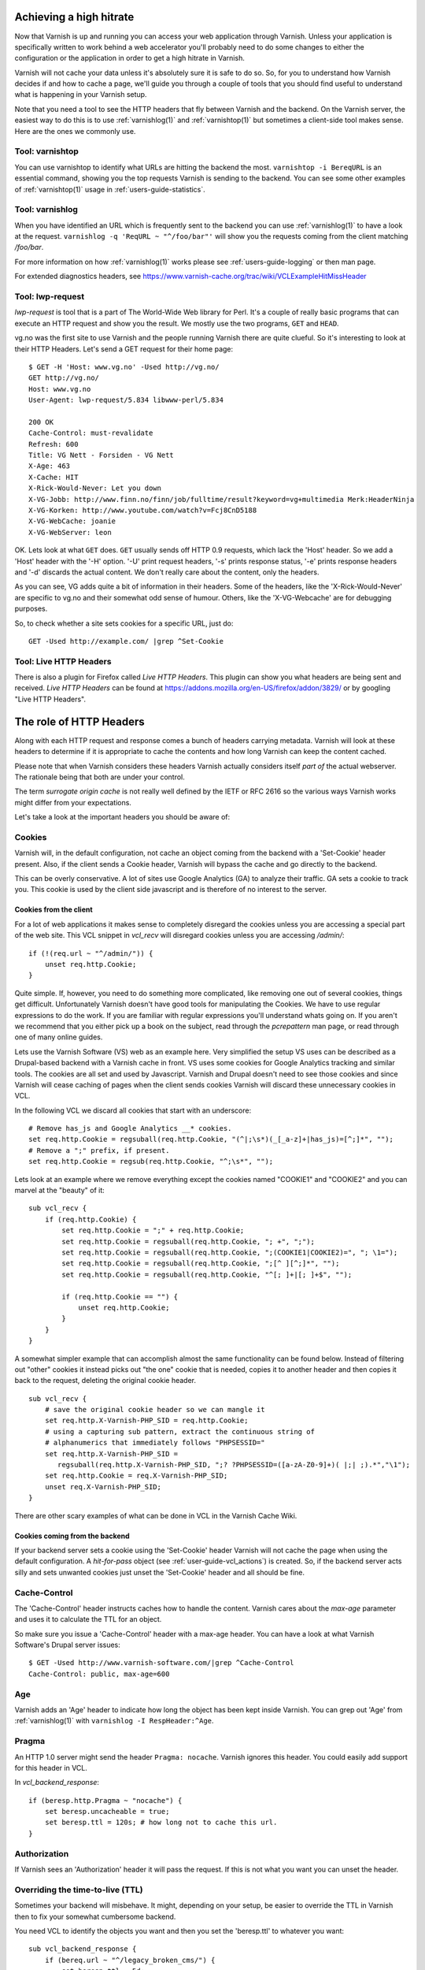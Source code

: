 .. _users-guide-increasing_your_hitrate:

Achieving a high hitrate
------------------------

Now that Varnish is up and running you can access your web application
through Varnish. Unless your application is specifically written to
work behind a web accelerator you'll probably need to do some
changes to either the configuration or the application in order to
get a high hitrate in Varnish.

Varnish will not cache your data unless it's absolutely sure it is
safe to do so. So, for you to understand how Varnish decides if and
how to cache a page, we'll guide you through a couple of tools that
you should find useful to understand what is happening in your
Varnish setup.

Note that you need a tool to see the HTTP headers that fly between
Varnish and the backend. On the Varnish server, the easiest way to do
this is to use :ref:`varnishlog(1)` and :ref:`varnishtop(1)` but
sometimes a client-side tool makes sense. Here are the ones we
commonly use.

Tool: varnishtop
~~~~~~~~~~~~~~~~

You can use varnishtop to identify what URLs are hitting the backend
the most. ``varnishtop -i BereqURL`` is an essential command, showing
you the top requests Varnish is sending to the backend. You can see some
other examples of :ref:`varnishtop(1)` usage in :ref:`users-guide-statistics`.


Tool: varnishlog
~~~~~~~~~~~~~~~~

When you have identified an URL which is frequently sent to the
backend you can use :ref:`varnishlog(1)` to have a look at the
request.  ``varnishlog -q 'ReqURL ~ "^/foo/bar"'`` will show you the
requests coming from the client matching `/foo/bar`.

For more information on how :ref:`varnishlog(1)` works please see
:ref:`users-guide-logging` or then man page.

For extended diagnostics headers, see
https://www.varnish-cache.org/trac/wiki/VCLExampleHitMissHeader


Tool: lwp-request
~~~~~~~~~~~~~~~~~

`lwp-request` is tool that is a part of The World-Wide Web library
for Perl. It's a couple of really basic programs that can execute
an HTTP request and show you the result. We mostly use the two
programs, ``GET`` and ``HEAD``.

vg.no was the first site to use Varnish and the people running Varnish
there are quite clueful. So it's interesting to look at their HTTP
Headers. Let's send a GET request for their home page::

  $ GET -H 'Host: www.vg.no' -Used http://vg.no/
  GET http://vg.no/
  Host: www.vg.no
  User-Agent: lwp-request/5.834 libwww-perl/5.834

  200 OK
  Cache-Control: must-revalidate
  Refresh: 600
  Title: VG Nett - Forsiden - VG Nett
  X-Age: 463
  X-Cache: HIT
  X-Rick-Would-Never: Let you down
  X-VG-Jobb: http://www.finn.no/finn/job/fulltime/result?keyword=vg+multimedia Merk:HeaderNinja
  X-VG-Korken: http://www.youtube.com/watch?v=Fcj8CnD5188
  X-VG-WebCache: joanie
  X-VG-WebServer: leon

OK. Lets look at what ``GET`` does. ``GET`` usually sends off HTTP 0.9
requests, which lack the 'Host' header. So we add a 'Host' header with the
'-H' option. '-U' print request headers, '-s' prints response status, '-e'
prints response headers and '-d' discards the actual content. We don't
really care about the content, only the headers.

As you can see, VG adds quite a bit of information in their
headers. Some of the headers, like the 'X-Rick-Would-Never' are specific
to vg.no and their somewhat odd sense of humour. Others, like the
'X-VG-Webcache' are for debugging purposes.

So, to check whether a site sets cookies for a specific URL, just do::

  GET -Used http://example.com/ |grep ^Set-Cookie

.. XXX:Missing explanation and sample for HEAD here. benc

Tool: Live HTTP Headers
~~~~~~~~~~~~~~~~~~~~~~~

There is also a plugin for Firefox called `Live HTTP Headers`. This
plugin can show you what headers are being sent and received.
`Live HTTP Headers` can be found at
https://addons.mozilla.org/en-US/firefox/addon/3829/ or by googling
"Live HTTP Headers".


The role of HTTP Headers
------------------------

Along with each HTTP request and response comes a bunch of headers
carrying metadata. Varnish will look at these headers to determine if
it is appropriate to cache the contents and how long Varnish can keep
the content cached.

Please note that when Varnish considers these headers Varnish actually
considers itself *part of* the actual webserver. The rationale being
that both are under your control.

The term *surrogate origin cache* is not really well defined by the
IETF or RFC 2616 so the various ways Varnish works might differ from
your expectations.

Let's take a look at the important headers you should be aware of:

.. _users-guide-cookies:

Cookies
~~~~~~~

Varnish will, in the default configuration, not cache an object coming
from the backend with a 'Set-Cookie' header present. Also, if the client
sends a Cookie header, Varnish will bypass the cache and go directly to
the backend.

This can be overly conservative. A lot of sites use Google Analytics
(GA) to analyze their traffic. GA sets a cookie to track you. This
cookie is used by the client side javascript and is therefore of no
interest to the server.

Cookies from the client
+++++++++++++++++++++++

For a lot of web applications it makes sense to completely disregard the
cookies unless you are accessing a special part of the web site. This
VCL snippet in `vcl_recv` will disregard cookies unless you are
accessing `/admin/`::

    if (!(req.url ~ "^/admin/")) {
        unset req.http.Cookie;
    }

Quite simple. If, however, you need to do something more complicated,
like removing one out of several cookies, things get
difficult. Unfortunately Varnish doesn't have good tools for
manipulating the Cookies. We have to use regular expressions to do the
work. If you are familiar with regular expressions you'll understand
whats going on. If you aren't we recommend that you either pick up a book on
the subject, read through the *pcrepattern* man page, or read through
one of many online guides.

Lets use the Varnish Software (VS) web as an example here. Very
simplified the setup VS uses can be described as a Drupal-based
backend with a Varnish cache in front. VS uses some cookies for
Google Analytics tracking and similar tools. The cookies are all
set and used by Javascript. Varnish and Drupal doesn't need to see
those cookies and since Varnish will cease caching of pages when
the client sends cookies Varnish will discard these unnecessary
cookies in VCL.

In the following VCL we discard all cookies that start with an
underscore::

    # Remove has_js and Google Analytics __* cookies.
    set req.http.Cookie = regsuball(req.http.Cookie, "(^|;\s*)(_[_a-z]+|has_js)=[^;]*", "");
    # Remove a ";" prefix, if present.
    set req.http.Cookie = regsub(req.http.Cookie, "^;\s*", "");

Lets look at an example where we remove everything except the
cookies named "COOKIE1" and "COOKIE2" and you can marvel at the "beauty" of it::

    sub vcl_recv {
        if (req.http.Cookie) {
            set req.http.Cookie = ";" + req.http.Cookie;
            set req.http.Cookie = regsuball(req.http.Cookie, "; +", ";");
            set req.http.Cookie = regsuball(req.http.Cookie, ";(COOKIE1|COOKIE2)=", "; \1=");
            set req.http.Cookie = regsuball(req.http.Cookie, ";[^ ][^;]*", "");
            set req.http.Cookie = regsuball(req.http.Cookie, "^[; ]+|[; ]+$", "");

            if (req.http.Cookie == "") {
                unset req.http.Cookie;
            }
        }
    }

A somewhat simpler example that can accomplish almost the same functionality can be
found below. Instead of filtering out "other" cookies it instead picks out
"the one" cookie that is needed, copies it to another header and then
copies it back to the request, deleting the original cookie header.

.. XXX:Verify correctness of request above! benc

::

    sub vcl_recv {
        # save the original cookie header so we can mangle it
        set req.http.X-Varnish-PHP_SID = req.http.Cookie;
        # using a capturing sub pattern, extract the continuous string of
        # alphanumerics that immediately follows "PHPSESSID="
        set req.http.X-Varnish-PHP_SID =
           regsuball(req.http.X-Varnish-PHP_SID, ";? ?PHPSESSID=([a-zA-Z0-9]+)( |;| ;).*","\1");
        set req.http.Cookie = req.X-Varnish-PHP_SID;
        unset req.X-Varnish-PHP_SID;
    }

There are other scary examples of what can be done in VCL in the
Varnish Cache Wiki.

.. XXX:Missing link here.


Cookies coming from the backend
+++++++++++++++++++++++++++++++

If your backend server sets a cookie using the 'Set-Cookie' header
Varnish will not cache the page when using the default configuration.
A `hit-for-pass` object (see :ref:`user-guide-vcl_actions`) is
created.  So, if the backend server acts silly and sets unwanted
cookies just unset the 'Set-Cookie' header and all should be fine.


Cache-Control
~~~~~~~~~~~~~

The 'Cache-Control' header instructs caches how to handle the content. Varnish
cares about the *max-age* parameter and uses it to calculate the TTL
for an object.

So make sure you issue a 'Cache-Control' header with a max-age
header. You can have a look at what Varnish Software's Drupal server
issues::

  $ GET -Used http://www.varnish-software.com/|grep ^Cache-Control
  Cache-Control: public, max-age=600

Age
~~~

Varnish adds an 'Age' header to indicate how long the object has been
kept inside Varnish. You can grep out 'Age' from :ref:`varnishlog(1)`
with ``varnishlog -I RespHeader:^Age``.

Pragma
~~~~~~

An HTTP 1.0 server might send the header ``Pragma: nocache``. Varnish ignores this
header. You could easily add support for this header in VCL.

In `vcl_backend_response`::

    if (beresp.http.Pragma ~ "nocache") {
        set beresp.uncacheable = true;
        set beresp.ttl = 120s; # how long not to cache this url.
    }

Authorization
~~~~~~~~~~~~~

If Varnish sees an 'Authorization' header it will pass the request. If
this is not what you want you can unset the header.

Overriding the time-to-live (TTL)
~~~~~~~~~~~~~~~~~~~~~~~~~~~~~~~~~

Sometimes your backend will misbehave. It might, depending on your
setup, be easier to override the TTL in Varnish then to fix your
somewhat cumbersome backend.

You need VCL to identify the objects you want and then you set the
'beresp.ttl' to whatever you want::

    sub vcl_backend_response {
        if (bereq.url ~ "^/legacy_broken_cms/") {
            set beresp.ttl = 5d;
        }
    }

This example will set the TTL to 5 days for the old legacy stuff on
your site.

Forcing caching for certain requests and certain responses
~~~~~~~~~~~~~~~~~~~~~~~~~~~~~~~~~~~~~~~~~~~~~~~~~~~~~~~~~~

Since you still might have this cumbersome backend that isn't very friendly
to work with you might want to override more stuff in Varnish. We
recommend that you rely as much as you can on the default caching
rules. It is perfectly easy to force Varnish to lookup an object in
the cache but it isn't really recommended.


Normalizing your namespace
~~~~~~~~~~~~~~~~~~~~~~~~~~

Some sites are accessed via lots of hostnames.
http://www.varnish-software.com/, http://varnish-software.com/ and
http://varnishsoftware.com/ all point at the same site. Since Varnish
doesn't know they are the same, Varnish will cache different versions of
every page for every hostname. You can mitigate this in your web server
configuration by setting up redirects or by using the following VCL::

    if (req.http.host ~ "(?i)^(www.)?varnish-?software.com") {
        set req.http.host = "varnish-software.com";
    }


.. _users-guide-vary:

HTTP Vary
---------

*HTTP Vary is not a trivial concept. It is by far the most misunderstood
HTTP header.*

A lot of the response headers tell the client something about the
HTTP object being delivered. Clients can request different variants
of a HTTP object, based on their preference. Their preferences might
cover stuff like encoding or language. When a client prefers UK
English this is indicated through ``Accept-Language: en-uk``. Caches
need to keep these different variants apart and this is done through
the HTTP response header 'Vary'.

When a backend server issues a ``Vary: Accept-Language`` it tells
Varnish that its needs to cache a separate version for every different
Accept-Language that is coming from the clients.

If two clients say they accept the languages "en-us, en-uk" and
"da, de" respectively, Varnish will cache and serve two different
versions of the page if the backend indicated that Varnish needs
to vary on the 'Accept-Language' header.

Please note that the headers that 'Vary' refer to need to match
*exactly* for there to be a match. So Varnish will keep two copies
of a page if one of them was created for "en-us, en-uk" and the
other for "en-us,en-uk". Just the lack of a whitespace will force
Varnish to cache another version.

To achieve a high hitrate whilst using Vary is there therefore
crucial to normalize the headers the backends varies on. Remember,
just a difference in casing can force different cache entries.

The following VCL code will normalize the 'Accept-Language' header to
either "en", "de" or "fr", in this order of precedence::

    if (req.http.Accept-Language) {
        if (req.http.Accept-Language ~ "en") {
            set req.http.Accept-Language = "en";
        } elsif (req.http.Accept-Language ~ "de") {
            set req.http.Accept-Language = "de";
        } elsif (req.http.Accept-Language ~ "fr") {
            set req.http.Accept-Language = "fr";
        } else {
            # unknown language. Remove the accept-language header and
            # use the backend default.
            unset req.http.Accept-Language
        }
    }

Vary parse errors
~~~~~~~~~~~~~~~~~

Varnish will return a "503 internal server error" page when it fails
to parse the 'Vary' header, or if any of the client headers listed
in the Vary header exceeds the limit of 65k characters. An 'SLT_Error'
log entry is added in these cases.

Pitfall - Vary: User-Agent
~~~~~~~~~~~~~~~~~~~~~~~~~~

Some applications or application servers send ``Vary: User-Agent``
along with their content. This instructs Varnish to cache a separate
copy for every variation of 'User-Agent' there is and there are
plenty. Even a single patchlevel of the same browser will generate
at least 10 different 'User-Agent' headers based just on what
operating system they are running.

So if you *really* need to vary based on 'User-Agent' be sure to
normalize the header or your hit rate will suffer badly. Use the
above code as a template.

